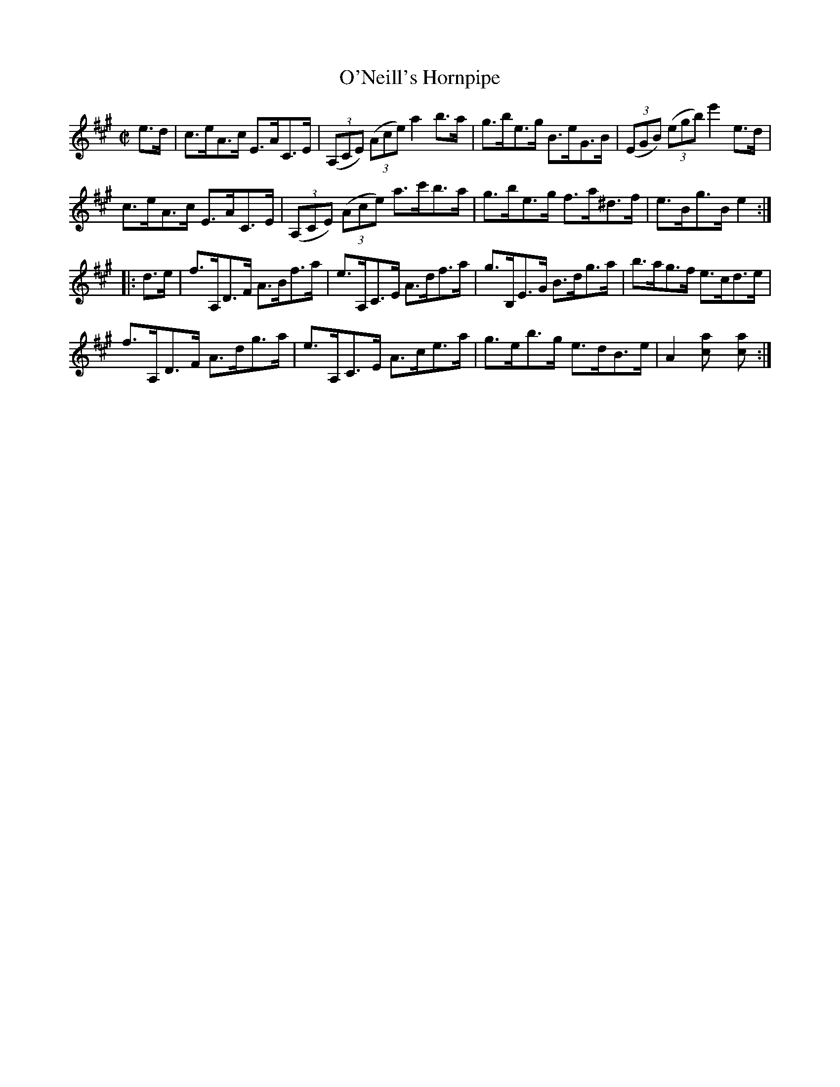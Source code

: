 X:1766
T:O'Neill's Hornpipe
M:C|
L:1/8
B:O'Neill's 1766
R:Hornpipe
K:A
e>d|c>eA>c E>AC>E|((3A,CE) ((3Ace) a2 b>a|g>be>g B>eG>B|((3EGB) ((3egb) e'2 e>d|
    c>eA>c E>AC>E|((3A,CE) ((3Ace) a>c'b>a | g>be>g f>a^d>f | e>Bg>B e2 :|
|: d>e | f>A,D>F A>Bf>a | e>A,C>E A>df>a | g>B,E>G B>dg>a | b>ag>f e>cd>e |
         f>A,D>F A>dg>a | e>A,C>E A>ce>a | g>eb>g e>dB>e | A2 [a2c] [a2c] :|
